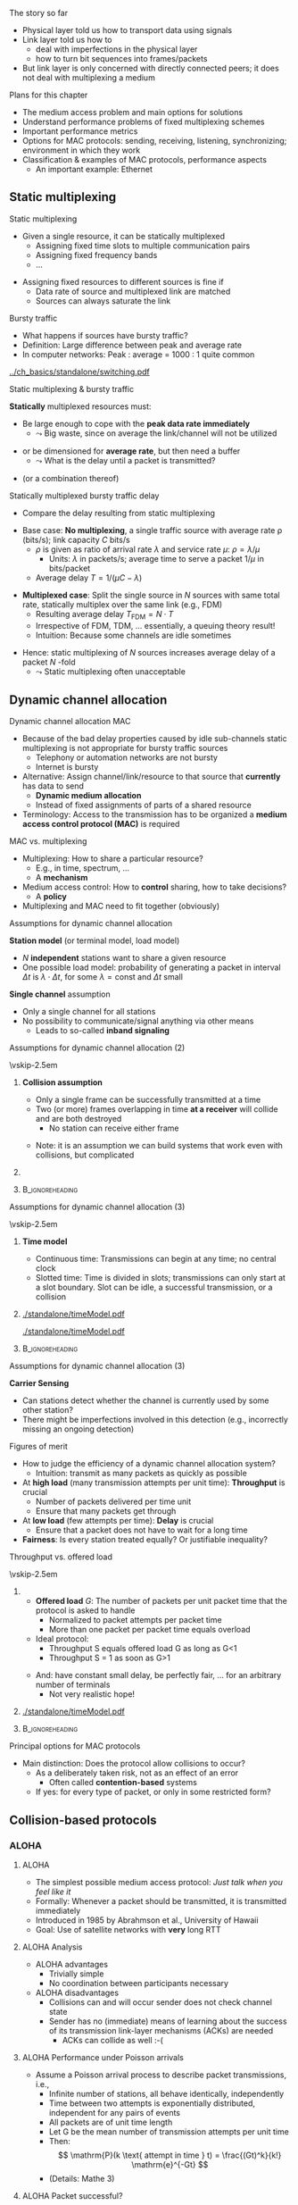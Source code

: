 \label{ch:mac}

\begin{frame}[title={bg=Hauptgebaeude_Tag}]
 \maketitle 
\end{frame}

#+LATEX_HEADER: \usetikzlibrary{fit}

**** The story so far  

- Physical layer told us how to transport data using signals 
- Link layer told us how to
  - deal with imperfections in the physical layer
  - how to turn bit sequences into frames/packets
- But link layer is only concerned with directly connected peers; it
  does not deal with multiplexing a medium 

**** Plans for this chapter 

- The medium access problem and main options for solutions
- Understand performance problems of fixed multiplexing schemes 
- Important performance metrics
- Options for MAC protocols: sending, receiving, listening, synchronizing; environment in which they work
- Classification & examples of MAC protocols, performance aspects
  - An important example: Ethernet 


** Static multiplexing                                             
**** Static multiplexing
- Given a single resource, it can be statically multiplexed
  - Assigning fixed time slots to multiple communication pairs
  - Assigning fixed frequency bands
  - \dots 
\pause 
- Assigning fixed resources to different sources is fine if
  - Data rate of source and multiplexed link are matched
  - Sources can always saturate the link

**** Bursty traffic
- What happens if sources have bursty traffic?
- Definition: Large difference between peak and average rate
- In computer networks: Peak : average = 1000 : 1 quite common

#+caption: Bursty traffic: Ratio of peak to average ratio is large (repetition of Figure \ref{fig:basics:bursty})
#+attr_latex: :width 0.95\textwidth :height 0.4\textheight :options keepaspectratio,page=6
#+NAME: fig:mac:bursty
[[../ch_basics/standalone/switching.pdf]]



**** Static multiplexing & bursty traffic
*Statically* multiplexed resources must:
\pause
- Be large enough to cope with the *peak data rate immediately*
  - $\leadsto$ Big waste, since on average the link/channel will not
    be utilized
\pause
- or be dimensioned for *average rate*, but then need a buffer
  - $\leadsto$ What is the delay until a packet is transmitted?
\pause 
- (or a combination thereof)


**** Statically multiplexed bursty traffic @@latex: \textemdash{} @@ delay 
- Compare the delay resulting from static multiplexing
\pause 
- Base case: *No multiplexing*, a single traffic source with average
  rate \rho (bits/s); link capacity $C$ bits/s
  - \pause $\rho$ is given as ratio of arrival rate $\lambda$ and
    service rate $\mu$: $\rho=\lambda/\mu$
    - Units: $\lambda$ in packets/s; average time to serve a packet
      $1/\mu$  in  bits/packet 
  - \pause Average delay $T = 1/(\mu C-\lambda)$
\pause 
- *Multiplexed case*: Split the single source in $N$ sources with same total rate, statically multiplex over the same link (e.g., FDM)
  - Resulting average delay $T_\mathrm{FDM} = N\cdot T$
  - Irrespective of FDM, TDM,  \dots @@latex: \textemdash{} @@  essentially, a queuing theory result!
  - Intuition: Because some channels are idle sometimes
\pause 
- Hence: static multiplexing of $N$ sources increases average delay of
  a packet $N$ -fold
  - $\leadsto$ Static multiplexing often unacceptable


** Dynamic channel allocation                                      

**** Dynamic channel allocation @@latex: \textemdash{} @@ MAC 
- Because of the bad delay properties @@latex: \textemdash{} @@ caused by idle sub-channels @@latex: \textemdash{} @@ static multiplexing is not appropriate for bursty traffic sources
  - Telephony or automation networks are not bursty
  - Internet is  bursty 
- Alternative: Assign channel/link/resource to that source that *currently* has data to send
  - *Dynamic medium allocation*
  - Instead of fixed assignments of parts of a shared resource
- Terminology: Access to the transmission has to be organized @@latex: \textemdash{} @@ a
  *medium access control protocol (MAC)* is required 

**** MAC vs. multiplexing 

- Multiplexing: How to share a particular resource?
  - E.g., in time, spectrum, \dots
  - A *mechanism* 
- Medium access control: How to *control* sharing, how to take
  decisions?
  - A *policy* 
- Multiplexing and MAC need to fit together (obviously)


**** Assumptions for dynamic channel allocation
*Station model* (or terminal model, load model)
- $N$ *independent* stations want to share a given resource
- One possible load model: probability of generating a packet in
  interval $\Delta t$ is $\lambda \cdot \Delta t$, for some $\lambda =
  \mathrm{const}$ and $\Delta t$ small 

\pause 
\vfill

*Single channel* assumption
- Only a single channel for all stations
- No possibility to communicate/signal anything via other means
  - Leads to so-called *inband signaling* 


**** Assumptions for dynamic channel allocation (2)

\vskip-2.5em

***** 
      :PROPERTIES:
      :BEAMER_env: block
      :BEAMER_col: 0.48
      :END:



*Collision assumption*
- Only a single frame can be successfully transmitted at a time
- Two (or more) frames overlapping in time *at a receiver*  will collide and are both destroyed 
  - No station can receive either frame

\onslide<5->

- Note: it is an assumption @@latex: \textemdash{} @@ we can build
  systems that work even with collisions, but complicated

***** 
      :PROPERTIES:
      :BEAMER_env: block
      :BEAMER_col: 0.48
      :END:   

\onslide<2->


\begin{figure}[h]
  \centering
  \begin{tikzpicture}[scale=0.8]

%   \draw [step=0.5, very thin] (0,0) grid (10,-10); 
  \node [fill=hpiyellow!20] (a) {A}; 
  \node [fill=hpiorange!20] (b) at (4,0) {B}; 
  \node [fill=hpiblue!20](c) at (8,0) {C};

  \foreach \n in {a,b,c} \draw [thick] (\n) -- ++(0, -10); 

  % packet from A: 
  \draw [fill=hpiyellow!20] (0,-0.75) -- ++(8,-2) -- ++(0,-1) --++ (-8,+2); 

  % packet form B:
  \draw [fill=hpiorange!20] (4,-1) -- ++(4,-1) -- ++(0,-0.5) --++ (-4,+1) -- ++(-4,-1) -- ++(0,0.5) --++(4, 1); 

\onslide<3->

  % second example
  
  % packet form C:
  \draw [fill=hpiblue!20] (8,-4.75) -- ++(-8,-2) -- ++(0,-0.5) --++ (+8,+2); 

  % packet form B:
  \draw [fill=hpiorange!60, semitransparent] (4,-5.5) -- ++(4,-1) -- ++(0,-0.5) --++ (-4,+1) -- ++(-4,-1) -- ++(0,0.5) --++(4, 1); 

  % collisions:

  \node [draw=hpired, very thick, circle, fit={(0,-6.75)(0,-7)}] (col1) {}; 
  \node [draw=hpired, very thick, circle, fit={(4,-5.75)(4,-6)}] (col2) {}; 
  \node [draw=hpired] at (2,-8) (collabel) {Collision!}; 

  \draw [->, hpired, thick] (collabel) edge (col1) edge (col2); 

  
  % no collision  
  \onslide<4->
  
  \node [draw] at (6,-8) (nocollabel) {No collision!};
  \draw [->, hpired, thick] (nocollabel) -- (8,-7); 

  
\end{tikzpicture}
\caption{Collision assumptions: the first two packets can be received at all nodes; the packet from C collides at A and B; the second packet from B actually could be received at C but not at A. }
\label{fig:mac:collisions}
\end{figure}



*****                               :B_ignoreheading:
      :PROPERTIES:
      :BEAMER_env: ignoreheading
      :END:


**** Assumptions for dynamic channel allocation (3)

\vskip-2.5em

***** 
      :PROPERTIES:
      :BEAMER_env: block
      :BEAMER_col: 0.48
      :END:

*Time model*
- Continuous time: Transmissions can begin at any time; no central clock
- Slotted time: Time is divided in slots; transmissions can only start at a slot boundary. Slot can be idle, a successful transmission, or a collision



***** 
      :PROPERTIES:
      :BEAMER_env: block
      :BEAMER_col: 0.48
      :END:   


#+caption: Continuous-time model
#+attr_latex: :width 0.95\textwidth :height 0.2\textheight :options keepaspectratio,page=\getpagerefnumber{page:mac:continuous_time}
#+NAME: fig:mac:continuous_time
[[./standalone/timeModel.pdf]]


#+caption: Slotted-time model
#+attr_latex: :width 0.95\textwidth :height 0.2\textheight :options keepaspectratio,page=\getpagerefnumber{page:mac:slotted_time}
#+NAME: fig:mac:slotted_time
[[./standalone/timeModel.pdf]]




*****                               :B_ignoreheading:
      :PROPERTIES:
      :BEAMER_env: ignoreheading
      :END:



**** Assumptions for dynamic channel allocation (3)
*Carrier Sensing*
- Can stations detect whether the channel is currently used by some
  other station? 
- There might be imperfections involved in this detection (e.g.,
  incorrectly missing an ongoing detection)



**** Figures of merit
- How to judge the efficiency of a dynamic channel allocation system?
  - Intuition: transmit as many packets as quickly as possible
- At *high load* (many transmission attempts per unit time): *Throughput* is crucial
  - Number of packets delivered per time unit 
  - Ensure that many packets get through
- At *low load* (few attempts per time): *Delay* is crucial
  - Ensure that a packet does not have to wait for a long time
- *Fairness*: Is every station treated equally? Or justifiable
  inequality? 


**** Throughput vs. offered load


\vskip-2.5em

***** 
      :PROPERTIES:
      :BEAMER_env: block
      :BEAMER_col: 0.58
      :END:


- *Offered load* $G$: The number of packets per unit packet time that the protocol is asked to handle
  - Normalized to packet attempts per packet time 
  - More than one packet per packet time equals overload
- Ideal protocol: 
  - Throughput S equals offered load G as long as G<1
  - Throughput S = 1 as soon as G>1
\pause 
- And: have constant small delay, be perfectly fair, \dots for an arbitrary number of terminals
  - Not very realistic hope!

***** 
      :PROPERTIES:
      :BEAMER_env: block
      :BEAMER_col: 0.38
      :END:   


#+caption: Throughput over offer-load behavior of an idaeal MAC protocol
#+attr_latex: :width 0.95\textwidth :height 0.6\textheight :options keepaspectratio,page=\getpagerefnumber{page:mac:ideal_throughtput}
#+NAME: fig:mac:ideal_throughtput
[[./standalone/timeModel.pdf]]




*****                               :B_ignoreheading:
      :PROPERTIES:
      :BEAMER_env: ignoreheading
      :END:


**** Principal options for MAC protocols
- Main distinction: Does the protocol allow collisions to occur?
  - As a deliberately taken risk, not as an effect of an error
    - Often called *contention-based* systems
  - If yes: for every type of packet, or only in some restricted form?
\vfill
\begin{figure}
  \begin{tikzpicture}
    \node (mac) {MAC protocols};
    \onslide<2->
    \node [align=center, below left=of mac](cont) {Contention-\\(or Collision-)\\based\\protocols}; 
    \draw (mac) -- (cont); 
    \onslide<3->
    \node [align=center, below=of mac] (free) {Contention-\\free\\protocols}; 
    \draw (mac) -- (free); 
    
    \onslide<4->
    \node [align=center, below right=of mac] (lim) {Limited-\\contention\\protocols};
    \draw (mac) -- (lim); 
    
  \end{tikzpicture}
  \caption{Options for MAC protocol design}
  \label{fig:mac:protocol_options}
\end{figure}


** Collision-based protocols                                       

*** ALOHA 

**** ALOHA
- The simplest possible medium access protocol:  /Just talk when you feel like it/
- Formally: Whenever a packet should be transmitted, it is transmitted immediately
- Introduced in 1985 by Abrahmson et al., University of Hawaii
- Goal: Use of satellite networks with *very* long RTT 


**** ALOHA @@latex: \textemdash{} @@ Analysis 
- ALOHA advantages
  - Trivially simple
  - No coordination between participants necessary
- ALOHA disadvantages
  - Collisions can and will occur @@latex: \textemdash{} @@ sender does not check channel state
  - Sender has no (immediate) means of learning about the success of its transmission @@latex: \textemdash{} @@ link-layer mechanisms (ACKs) are needed
    - ACKs can collide as well :-(

**** ALOHA @@latex: \textemdash{} @@ Performance under Poisson arrivals 
- Assume a Poisson arrival process to describe packet transmissions,
  i.e., 
  - Infinite number of stations, all behave identically, independently
  - Time between two attempts is exponentially distributed, independent for any pairs of events
  - All packets are of unit time length
  - Let G be the mean number of transmission attempts per unit time
  - Then: \[ \mathrm{P}(k \text{ attempt in time } t) = \frac{(Gt)^k}{k!} \mathrm{e}^{-Gt}  \]
  - (Details: Mathe 3)  

**** ALOHA  @@latex: \textemdash{} @@  Packet successful? 

\vskip-2.5em

***** 
      :PROPERTIES:
      :BEAMER_env: block
      :BEAMER_col: 0.48
      :END:

- For a packet transmission to be successful, it *must not collide*
  with any other packet
\pause 
- How likely is such a collision?
- Question: How long is a packet “vulnerable” to other transmissions?


***** 
      :PROPERTIES:
      :BEAMER_env: block
      :BEAMER_col: 0.48
      :END:   

#+caption: Vulnerabilities of a packet in an ALOHA protocol
#+attr_latex: :width 0.95\textwidth :height 0.6\textheight :options keepaspectratio,page=\getpagerefnumber{page:mac:vulnerable}
#+NAME: fig:mac:vulnerable
[[./standalone/timeModel.pdf]]



*****                               :B_ignoreheading:
      :PROPERTIES:
      :BEAMER_env: ignoreheading
      :END:


**** ALOHA @@latex: \textemdash{} @@ Performance 
- A packet X is destroyed by another packet either
  - Starting *up to one packet time before* X
  - Starting *up to immediately before the end of* X
\pause
- Hence: Packet is successful if there is *no additional transmission in two packet times*
\pause
- Throughput $S(G) = G \cdot$ probability $P_0$ of a packet not colliding 
- Probability: \[ P_0 = \mathrm{P} (\text{0 transmission in two packet times by other
  nodes}) = \mathrm{e}^{-2G} \]
- Throughput $S (G) = G \cdot P_0 = G \mathrm{e}^{-2G}$
- Optimal for $G = 0.5 \rightarrow S = 1/(2e) \approx 0.184$ 


**** A slight improvement: Slotted ALOHA

- ALOHA’s problem: Long vulnerability period of a packet
- Reduce it by introducing time slots @@latex: \textemdash{} @@ transmissions may only start at the start of a slot
\pause 
- Slot synchronization is assumed to be “somehow” available

**** Slotted ALOHA performance 

- Result: Vulnerability period is halved, throughput is doubled
- $S(G) = G\mathrm{e}^{-G}$
- Optimal at $G=1$, $S=1/e$ 
  - Detailed analysis: Exercise! 
  - Hint: think of Binomial distribution, look at $n$ terminals before
    looking at $n \rightarrow \infty$ 

**** Performance dependence on offered load

#+caption: Throughput as function of offered load for ALOHA and Slotted ALOHA
#+attr_latex: :width 0.95\textwidth :height 0.5\textheight :options keepaspectratio,page=\getpagerefnumber{page:mac:plot:basic_aloha}
#+NAME: fig:mac:plot:basic_aloha
[[./standalone/plots.pdf]]

\pause 
- $\leadsto$ Anything but a high-performance protocol
- In particular: throughput collapses as load increases!


*** Carrier sensing 
**** Carrier sensing
- (Slotted) ALOHA is simple, but not satisfactory
- Be a bit more polite: *Listen before talk*
  - Sense the medium to check whether it is idle before transmitting
  - Medium also called ``carrier'', hence:  *Carrier Sense Multiple Access* (CSMA)
  - Abstain from transmitting if carrier not idle (some other sender is currently transmitting)
- Crucial question: How to behave in detail when carrier is busy?
  - In particular: When to retry a transmission?

**** 1-persistent CSMA
Idea 1: Be persistent 
- When channel is idle, transmit
- When carrier is busy, wait until it is idle
- Then, *immediately* transmit
  - “Persistent” waiting
\pause 
- Obvious problem: if more than one station wants to transmit, they are guaranteed to collide!
  - Just too impatient
- But certainly better than pure ALOHA or slotted ALOHA
- Still open question: What to do when packets collide?
  - Some form of retransmission required, after some random time


**** 1-persistent CSMA @@latex: \textemdash{} @@ Finite State Machine 
#+caption: Finite state machine for a 1-persistent MAC protocol
#+attr_latex: :width 0.95\textwidth :height 0.6\textheight :options keepaspectratio,page=\getpagerefnumber{page:mac:onepersistent}
#+NAME: fig:mac:onepersistent
[[./standalone/fsm.pdf]]




**** Non-persistent CSMA
- When channel is idle, transmit
- When channel is busy, wait a random time before checking again whether the channel is idle
  - Do not continuously monitor carrier to greedily grab it once it is idle
  - Conscious attempt to be less greedy
  - Typically formulated in a continuous-time model 
\pause 
- Performance depends a bit on the random waiting time
  - Main influence is mean value; distribution not very important 
  - Mean value has to be “large enough” compared to packet time, propagation delay 
  - But in general better throughput than persistent CSMA for higher loads
  - At low loads, long random waiting is not necessary and wasteful

**** Non-persistent CSMA @@latex: \textemdash{} @@ Finite State Machine 

#+caption: Finite state machine for non-persistent MAC protocol
#+attr_latex: :width 0.95\textwidth :height 0.6\textheight :options keepaspectratio,page=\getpagerefnumber{page:mac:nonpersistent}
#+NAME: fig:mac:nonpersistent
[[./standalone/fsm.pdf]]




**** p-persistent CSMA


- Combines ideas from persistent and non-persistent CSMA
  - Uses a slotted time model
- When channel is idle when packet arrives to MAC, send
- When channel is busy when packet arrives to MAC, continuously monitor channel 
  - Think in terms of tiny timeslots, much shorter than a packet
  - If channel is found busy in one such tiny timeslot, check again in next timeslot 
  - If channel is found idle in one such tiny timeslot, do not always transmit immediately, rather: flip a coin! 
  - Transmit with probability $p$
  - With probability $1-p$, do not send and wait for the next slot

**** p-persistent CSMA - Finite State Machine 

#+caption: Finite state machine of a $p$ -persistent MAC protocol
#+attr_latex: :width 0.95\textwidth :height 0.6\textheight :options keepaspectratio,page=\getpagerefnumber{page:mac:ppersistent}
#+NAME: fig:mac:ppersistent
[[./standalone/fsm.pdf]]



**** CSMA and propagation delay                                    :noexport:
- Any CSMA scheme suffers from a fundamental complication: The propagation delay d
- Suppose two stations become ready to send at time t and t+\epsilon
- At t, the channel is completely idle
- The stations are separated by a propagation delay d > \epsilon
- Second station cannot detect the already started transmission of first station
- Will sense an idle channel, send, and collide (at each other, or at a third station)




**** Performance of CSMA


#+caption: Throughput as function of offered load for various CSMA-based MAC protocols [[cite:&Kleinrock1975-iq]]
#+attr_latex: :width 0.95\textwidth :height 0.6\textheight :options keepaspectratio,page=\getpagerefnumber{page:mac:plot:nonpersistent}
#+NAME: fig:mac:plot:nonpersistent
[[./standalone/plots.pdf]]


**** Performance of CSMA II

#+caption: Throughput as function of offered load for various CSMA-based MAC protocols, logarithmic scale [[cite:&Kleinrock1975-iq]]
#+attr_latex: :width 0.95\textwidth :height 0.6\textheight :options keepaspectratio,page=\getpagerefnumber{page:mac:plot:nonpersistent:log}
#+NAME: fig:mac:plot:nonpersistent:log
[[./standalone/plots.pdf]]


*** Collision detection 

**** Collision detection @@latex: \textemdash{} @@ CSMA/CD 
- When two packets collide, lots of time is wasted by completing their transmission
- If it were possible to detect a collision when it happens, transmission could be aborted and a new attempt made
  - Wasted time reduced, no need to wait for (destroyed) packets to complete
- Depending on physical layer, collisions can be detected!
  - Necessary: Sender must be able to listen to the medium when sending, compare what it sends with what it receives
  - If different: declare a collision
- $\leadsto$ *CSMA/CD @@latex: \textemdash{} @@ Carrier Sense Multiple Access/Collision Detection*

**** CSMA/CD 

#+caption: Illustration of collision detection and aborting a transmission
#+attr_latex: :width 0.95\textwidth :height 0.6\textheight :options keepaspectratio,page=\getpagerefnumber{page:mac:collision_detect_msc}
#+NAME: fig:mac:collision_detect_msc
[[./standalone/collisions.pdf]]



**** What to do after a collision happens? 
- Stations do want to transmit their packets, despite detecting a
  collision
  - Note: Unlike in non-persistent or $p$ -persistent CSMA, here we *know*
that a competing sender exists! 
\pause 
- Have to try again
  - Immediately? Would again ensure another collision :-( 
  - Coordinate somehow? Difficult, no communication medium available
  - Wait a random time! 
    - Randomization “de-synchronizes” medium access, reduces collisions
    - However: will result in some idle time, occasionally
- $\leadsto$ Alternation between contention and transmission phases



**** How to choose random waiting time?
- Simplest approach to choose a random waiting time: Pick any one of $k$ slots
  - Assumes a slotted time model for simplicity
  - Uniformly distributed from $[0,\dots, k-1]$ @@latex: \textemdash{} @@ the *contention
    window*

**** Contention slots to react to collision 

#+caption: Contention slots after a collision detection (red X), randomizing channel access in certain presence of competitor 
#+attr_latex: :width 0.95\textwidth :height 0.6\textheight :options keepaspectratio,page=\getpagerefnumber{page:mac:contentionslots}
#+NAME: fig:mac:contentionslots
[[./standalone/protocols.pdf]]


**** Choosing number of contention slots? 

Question: How to choose upper bound $k$?
- Small $k$: Short delay, but high risk of repeated collisions
- Large $k$: Low risk of collisions (as stations’ access attempts are spread over a large time interval), but needlessly high delay if few stations want to access the channel
- With large contention window, collisions become less likely
- $\leadsto$ Let k *adapt* to the current number of stations/traffic
  load

**** How to adapt k to traffic load? 
- One option: somehow /explicitly/ find out number of stations, compute an optimal $k$, signal that to all stations
  - Difficult, high overhead, \dots 
  - An /implicit/ approach possible? 
\pause 
- What is the (likely) consequence of a small $k$ when load is high?
  - Collisions (again)!
  - Hence: Use a collision as an indication that the contention window is too small @@latex: \textemdash{} @@ increase it!
    - Will reduce probability of collisions, automatically adapt to higher load
\pause 
- Question: How to increase k after collision, how to decrease it
  again?

**** How to adapt k @@latex: \textemdash{} @@ Binary exponential backoff
- Increase after collisions: Many possibilities
  - Commonly used: Double the contention window size $k$
  - But only up to a certain limit, say, 1024 slots @@latex: \textemdash{} @@ start out with
    e.g. $k=2$
  - This is called *binary exponential backoff*
\pause 
- Decreasing $k$: Also many options possible
  - E.g., if sufficiently many frames have not collided reduce k
    (subtract a constant, cut in half, \dots)
    - Complicated, might waste resources by not being agile enough,
      \dots 
  - Or play it simple: Just start every time at k=2!
    - Common option


** Contention-free protocols                                       
**** Contention-free protocols
- Since collisions cause problems, how about using protocols without contention for the medium?
- Simplest example: *Static Time-Division Multiple Access*  (TDMA)
  - Each station/terminal is assigned a fixed time slot in a periodic schedule
\pause 
- Terminology:
  - All protocols above were *dynamic* TDMA protocols
    - They controlled a TDM scheme
  - Often, TDMA is used as shorthand for ``static TDMA'', but that is
    not really correct 

**** Contention-free protocols: Examples 

- Polling by a central station
- Negotiating time slot lengths dynamically
- Bit-map protocol 
- \dots 

**** Bit-map protocol
- Problem of static TDMA: When a station has nothing to send, its time slot is idling and wastes resources
- Possible to only have time slots assigned to stations that have data to transmit? 
  - Needs some information exchange which station is ready to send
  - They should reserve resources/time slots
- $\leadsto$ *Bit-map protocol*
  - Short reservation slots, only used to announce desire to transmit
  - Must be received by every station

**** Bit-map protocol - illustration 
#+caption: Bit-map protocol, example round
#+attr_latex: :width 0.95\textwidth :height 0.6\textheight :options keepaspectratio,page=\getpagerefnumber{page:mac:bitmap}
#+NAME: fig:mac:bitmap
[[./standalone/protocols.pdf]]




**** Bit-map protocol @@latex: \textemdash{} @@ properties 
- Behavior at low load
  - For (hardly) any packet, the medium will repeat the (empty) contention slots
  - A station that wants to transmit has to wait its turn before it can do so
  - $\leadsto$ Relatively high delay
- Behavior at high load
  - At high load, medium is dominated by data packets (which are long compared to contention slots)
  - Overhead is negligible
\pause 
- $\leadsto$ Good and stable throughput
  - Yet practically irrelevant  @@latex: \textemdash{} @@  why?
  - \pause Synchronization issues, how to recover from errors, how to
    change number of terminals, \dots 
\pause
- Note: Bit-map is a carrier-sense protocol!


** Limited-contention protocols                                    


**** Best of both worlds? 
- Desirable: Protocol with
- Low delay at low load @@latex: \textemdash{} @@ like a contention protocol
- High throughput at high load @@latex: \textemdash{} @@ like a contention-free protocol
- Hybrid or *adaptive* solution?
  - Limited-contention protocols do exist
\pause 
- One possible idea: adapt number of stations per contention slot
  - Contention slots are nice for throughput, but at low load, we cannot afford to wait a long time for every station’s slot 
  - Several stations have to share a slot, dynamically

**** Adaptive tree walk
Idea: Use several “levels of resolution” for the contention slots
- Inspired by levels in a tree
- At highest level, all nodes share a single slot
- If only one node from this group claims the contention slot, it may transmit
- If more than one, collision in contention slot$\leadsto$ double slots, half the stations assigned to the slot
- And recurse


** Case study: Ethernet


*** Old versions 

**** A case study: Ethernet
- A practical example, dealing (mostly) with MAC: Ethernet
  - Standardized by IEEE as standard 802.3
  - Part of the 802 family of standards dealing with MAC protocols
  - Also contains PHY and DLC specifications
- Aspects
  - Cabling
  - Physical layer
  - MAC sublayer
  - Switched Ethernet
  - Fast & gigabit Ethernet

**** Ethernet design

#+caption: Original Ethernet design document (Bob Metcalfe, ca. 1973)
#+attr_latex: :width 0.95\textwidth :height 0.6\textheight :options keepaspectratio
#+NAME: fig:label
[[./figures/metcalfe.png]]



**** Ethernet cabling                                              :noexport:

| Name     | Cable        | Max. seg. length | Nodes/seg | Notes            |
|----------+--------------+------------------+-----------+------------------|
| 10Base5  | Thick coax   | 500m             |       100 | ``Yellow cable'' |
| 10Base-T | Twisted pair | 100m             |      1024 | Cheap!           |
| 10Base-F | Fibre optics | 2000m            |      1024 | Inter-building   |



**** Ethernet physical layer

- Details depend on medium, variant of the standard 
- Common: Manchester encoding
  - At +/- 0.85 V (typically) to ensure DC freeness
- With option for signal violations
  - Used to demarcate frames

**** Ethernet MAC sublayer
- Original MAC for shared medium: CSMA/CD with binary exponential backoff
- Frame format in Figure \ref{fig:mac:ethernet_header}
  - Preamble for clock synchronization at receiver
  - Addresses are link-layer addresses
  - Pad: to ensure minimum packet  length 

#+caption: Ethernet header
#+attr_latex: :width 0.95\textwidth :height 0.6\textheight :options keepaspectratio,page=\getpagerefnumber{page:mac:ethernet_header}
#+NAME: fig:mac:ethernet_header
[[./standalone/headers.pdf]]


**** Practical cabling: Yellow cable and hubs 


- Oldest option: a single cable to which *all* terminals are attached
  - All stations form a *single collision domain*
  - So-called ``yellow cable'', or based on specific connectors 
\onslide<3->
- More practical: a ``hub'', usually with RJ-45 plugs 
  - But still a single collision domain; still a single physical
    medium 

\vskip-1.5em
\onslide<2->

***** 
      :PROPERTIES:
      :BEAMER_env: block
      :BEAMER_col: 0.3
      :END:


#+caption: Yellow cable with Vampire tap ([[https://commons.wikimedia.org/wiki/File:VampireTap.jpg][Wikimedia commons]])
#+attr_latex: :width 0.95\textwidth :height 0.6\textheight :options keepaspectratio
#+NAME: fig:mac:vampire
[[./figures/VampireTap.jpeg]]


***** 
      :PROPERTIES:
      :BEAMER_env: block
      :BEAMER_col: 0.3
      :END:   

#+caption: So-called BNC connectors; © Raimond Spekking / CC BY-SA 4.0 (via [[https://commons.wikimedia.org/wiki/File:BNC_Tee_connector,_with_Ethernet_cable_connected-92166.jpg][Wikimedia Commons]]), CC BY-SA 4.0
#+attr_latex: :width 0.95\textwidth :height 0.6\textheight :options keepaspectratio,page=\getpagerefnumber{label}
#+NAME: fig:mac:bnc
[[./figures/BNC.jpeg]]



\onslide<3->


***** 
      :PROPERTIES:
      :BEAMER_env: block
      :BEAMER_col: 0.3
      :END:   


#+caption: RJ-45 standard connector ([[https://commons.wikimedia.org/wiki/File:Rj45.png][Wikimedia commons]]) 
#+attr_latex: :width 0.95\textwidth :height 0.6\textheight :options keepaspectratio
#+NAME: fig:mac:rj45
[[./figures/RJ45.png]]




*****                               :B_ignoreheading:
      :PROPERTIES:
      :BEAMER_env: ignoreheading
      :END:




**** Switched Ethernet
  - Packets from all these stations might potentially collide
  - Big collision domains stress the CSMA/CD mechanism, reducing performance
- How to reduce collision domains but still maintain connectivity of
  local stations? 
\pause 
- Use smaller collision domains! 

**** An Ethernet switch
- Replace medium shared by *all* terminals with:
  - a device - called ``an Ethernet switch''
  - a dedicated medium between each terminal and the switch to which
    it is attached 
  - Needs buffers, forwards packets
- Unlike a hub, not a simple electrical connection for a star-wired topology
- Transmissions to/from several terminals to same switch can happen in
  parallel! 
\pause 
- Details in Section \ref{sec:inter:dll:architecture}


**** Fast Ethernet
- “Normal” (even switched) Ethernet “only” achieves 10 MBit/s
- 1992: Build a faster Ethernet!
  - Goals: Backward compatible, stick with the old protocol to avoid hidden traps, get job done quickly
  - Result: 802.3u @@latex: \textemdash{} @@ aka “Fast Ethernet”
- Fast Ethernet
  - Keep almost everything the same (frame format, protocol rules)
  - Reduce bit time from 100 ns to 10 ns
  - Consequences for maximum length of a wiring segment, minimum
    packet sizes? (Recall unavoidable collisions in CSMA!)


**** Fast Ethernet @@latex: \textemdash{} @@ Cabling                                       :noexport:

- Standard category 3 twisted pairs (telephony cables) cannot support 200 MBaud over 100 m cable length
- Solution: use 2 pairs of wires in this case, reduce baud rate
- Also, Fast Ethernet/cat 5 cabling does not use Manchester, but 4B/5B
k- 



*** Current versions 

**** Gigabit Ethernet

- Ok: can we go another factor of 10 faster?
  - 1995 @@latex: \textemdash{} @@ gigabit Ethernet
  - Goal: again, keep basic scheme as it is
- Works, but price to pay: *No more multi-drop configurations* as in classic Ethernet
  - In gigabit Ethernet, each wire has exactly two machines attached to it
  - Terminal and/or switch/hub

**** Gigabit Ethernet
- With a switch
  - No shared collision domains$\leadsto$ no collision$\leadsto$ no need for CSMA/CD
  - Allows full-duplex operation of each link
  - Much simpler operation per link 
- With a hub (really just legacy support!)
  - Collisions, half duplex, CSMA/CD
  - Maximum cable distance is reduced to 25 m 
  - Actually: not very sensible combination from a cost/performance
    perspective

**** Gigabit Ethernet @@latex: \textemdash{} @@ Cabling 

#+caption: Cable types for Gigabit Ethernet (adapted from Table 4-21, \cite{Tanenbaum_computer_networks_2021})
#+name: tab:mac:gigabit_cables
| Name        | Cable          | Max. segment length | Remarks             |
|-------------+----------------+---------------------+---------------------|
| 1000Base-SX | Fibre optics   | 550 m               | Multimode fibre     |
| 1000Base-LX | Fibre optics   | 5000 m              | Monomode            |
| 1000Base-T  | 4 Pairs of UTP | 100 m               | Standard Cat5 cable |

Note: \gls{utp}


**** 1000BASE-T Topology                                           :noexport:
- Four pairs, each at 250 MBps 


**** 10-Gigabit Ethernet 

Same idea: slightly better PHY, functionality largely unchanged 


#+caption: Cable types for 10-Gigabit Ethernet (adapted from Table 4-22, \cite{Tanenbaum_computer_networks_2021})
#+name: tab:mac:10gigabit_cables
| Name       | Cable        | Max. segment length | Remarks   |
|------------+--------------+---------------------+-----------|
| 10GBase-SR | Fibre optics | 300 m               | Multimode |
| 10GBase-LR | Fibre optics | 10 km               | Monomode  |
| 10GBase-ER | Fibre optics | 40 km               | Monomode  |
| 10GBase-T  | 4 Pairs UTP  | 100 m               | CAt 6a UTP |



**** Cable types: twisted pair (ISO/IEC 11801:2002)

- Typical copper cable for Ethernet: Twisted pair
  - 4 pairs of wire in a single cable 
- Categories: Limit on attenuation over a given channel bandwidth
- Challenge: Shielding against crosstalk, interference
- Shielding options: 
  - Shield each individual wire?
  - Shield entire cable?
  - Each one: unshielded (*U*), braided shield (*S*), foild shield (*F*)

**** Twisted pair notation 


\vskip-4ex
***** 
      :PROPERTIES:
      :BEAMER_env: block
      :BEAMER_col: 0.48
      :END:


- Notation: *cable shield/wire shieldTP*
  - Example: F/UTP  @@latex: \textemdash{} @@ foild for cable, no
    shield around individual wire (often used for CAT 6, 6a)
  - Example: S/FTP  @@latex: \textemdash{} @@ braid around entire
    cable, foils around each wire (often used for  CAT 7)


***** 
      :PROPERTIES:
      :BEAMER_env: block
      :BEAMER_col: 0.48
      :END:   


#+caption: F/UTP cable (\url{https://en.wikipedia.org/wiki/File:FTP_cable3.jpg})
#+attr_latex: :width 0.95\textwidth :height 0.1\textheight :options keepaspectratio
#+NAME: fig:futpcable 
[[./figures/FTP_cable3.jpg]]

#+caption: S/FTP cable (\url{https://en.wikipedia.org/wiki/File:S-FTP_CAT_7.jpg})
#+attr_latex: :width 0.95\textwidth :height 0.1\textheight :options keepaspectratio
#+NAME: fig:sftpcable
[[./figures/S-FTP_CAT_7.jpg]]



#+caption: Types of twisted-pair cables for Ethernet (Fred the Oyster, \href{https://creativecommons.org/licenses/by-sa/4.0}{CC BY-SA 4.0}, via Wikimedia Commons) 
#+attr_latex: :width 0.95\textwidth :height 0.1\textheight :options keepaspectratio,page=\getpagerefnumber{label}
#+NAME: fig:types_tp
[[./figures/512px-10G_BASE-T_x_3_cables.svg.png]]






*****                               :B_ignoreheading:
      :PROPERTIES:
      :BEAMER_env: ignoreheading
      :END:


**** 40G, 100G Ethernet

- Currently standardized (IEEE 802.3ba), market introduction a bit sluggish (cost!) 
- Various profiles and target markets, e.g., 40G: 
  - Server access: 4x10G twin copper, about 7m 
  - Data centre: parallel optics @@latex: \textemdash{} @@ 4x 10G in 4 fibres per direction, 100-150m 
  - Metro-area: coarse WDM, four wavelengths each one at 10G, about 10
    km; or 40G over one wavelength, about 2 km 
- 100G with similar factors 

\pause 
- Recently released: 2.5G over cable 
  - Main tricks: More spectrum (resulting in shorter distances), better error coding 


*** Traffic characteristics 

**** And how does traffic on an Ethernet look like? 
- How many packets are there, per time unit, transmitted over a typical Ethernet? 
- Assumptions: 
  - Many sources connected to a single Ethernet
  - Sources independently generate traffic (=try to transmit a packet)
- Intuition: 
  - Average number of transmitted packets might be bursty over short time windows
  - The longer the considered time window, the smoother the number of
    transmissions should become, right?  


**** Measurements: 

\vskip-2.5em

***** 
      :PROPERTIES:
      :BEAMER_env: block
      :BEAMER_col: 0.28
      :END:

- Based on measurements, smoothed over increasing time windows 
- Hence: too bursty to be easily smoothed!


***** 
      :PROPERTIES:
      :BEAMER_env: block
      :BEAMER_col: 0.68
      :END:   

#+caption: Ethernet traffic, aggregated over increasingly large windows (Fig 4 in [[cite:&Leland1994-ih]])
#+attr_latex: :width 0.95\textwidth :height 0.6\textheight :options keepaspectratio
#+NAME: fig:mac:leland_traces
[[./figures/Leland.png]]

*****                               :B_ignoreheading:
      :PROPERTIES:
      :BEAMER_env: ignoreheading
      :END:


  

** Conclusion 

**** Conclusion
- MAC protocols are a crucial ingredient, pivotal for good performance
  - Static multiplexing just won’t do for bursty traffic
- Main categories: Collision, collision-free, limited-contention
- Main figures of merit: Throughput, delay, fairness
  - There hardly is a “best” solution
- Important case study: Ethernet
  - Main lesson to be learned: Keep it simple!


** Performance analysis                                            :noexport:

**** Additional material 
- In case you are interested: Some material from older versions of this chapter
- Analysis of non-persistent CSMA via a typical Poisson process-based analysis
- Analysis of a back off scheme by a Markov model 
- WS 19/20, v 2.5
- Computer Networks - Medium Access Control
- 64
**** Performance of nonpersistent CSMA @@latex: \textemdash{} @@ analytic derivation 
- Nonpersistent CSMA protocol
- A terminal with a packet to send senses an idle channel: transmit
- A terminal with a packet to send senses a busy channel: reschedule the packet to some random later transmission time
- Average mean retransmission delay is X*   
- At this later time, repeat the process
- Traffic model @@latex: \textemdash{} @@ where do packets come from? 
- All packets are of constant length with T seconds for transmission 
- Infinite population of users generates new packets according to a Poisson process with aggregate rate ¸ packets/s
- Hence: S = ¸ T is average number of new packets generated per transmission time 
- Additionally, packets are retransmitted 
- $\leadsto$ Total transmission attempts G per transmission time T (G ¸ S)
**** Performance of nonpersistent CSMA @@latex: \textemdash{} @@ traffic model
- For a tractable traffic model, two further assumptions are necessary
- Assumption 1: Average retransmission delay X* is large compared to T 
- Assumption 2: Interarrival times of all packet start times (including retransmissions!) are independent and exponentially distributed 
- THIS IS WRONG! 
- … but not to a large degree, and makes analysis much simpler
- Assumption 1 is necessary to make this an acceptable approximation 
- I.e.: all packet transmissions form a Poisson process of rate G!
**** Performance of nonpersistent CSMA @@latex: \textemdash{} @@ parameters
- Summary of parameters
- S: rate of new packets injected
- G: traffic offered to the channel (new packets plus retransmissions)
- It is the rate of the Poisson traffic according to assumption 2 
- S/G: probability of a successful transmission 
- G/S: average number of transmissions for a given packet
- T: packet transmission time on the channel
- For convenience: Let’s set T=1
- X*: average retransmission delay
- Precise distribution does not matter, must be large compared to T 
-  ¿: (maximum) propagation delay of the channel 
- Normalize this to packet duration: a = ¿ / T (for convenience) 
- Goal of analysis: What is relation of S and G?
- 
**** Performance of nonpersistent CSMA @@latex: \textemdash{} @@ idle and busy periods
- Observation: nonpersistent CSMA alternates between idle and busy
- Busy periods start with transmission of a packet at some time t by some terminal on an idle channel 
- Additional transmissions can only start within time t+a 
- At t+a, start of first packet has propagated to all other terminals and prevents them from transmitting (carrier sense rule) 
- Say, at t+Y the last packet starts in this busy period
- Channel is sensed as idle after t+Y+1+a
- Packet duration and propagation delay to all stations
**** Performance of nonpersistent CSMA @@latex: \textemdash{} @@ average busy period
- What is the average length of a busy period?
- Randomness comes from the point Y of the last packet starting transmission in the busy period
- These arrivals of packet transmission were assumed to form a Poisson process of rate G
- Distribution function of random variable Y:
- Expected value of Y: 
- $\leadsto$ Average busy period: 
**** Performance of nonpersistent CSMA @@latex: \textemdash{} @@ average idle period
- Probability that idle period I is at least c long (0 terminals transmit during c):
- Average value E[I] = 1/G 
- $\leadsto$ On average, a busy/idle cycle lasts: 
- 
**** Performance of nonpersistent CSMA @@latex: \textemdash{} @@ successful packets
- Number U of correct packets per busy/idle cycle: 
- Expected number of successful packets per busy/idle cycle then simply: 
- 
**** Performance of nonpersistent CSMA @@latex: \textemdash{} @@ throughput 
- Putting it together
- Throughput S is expected number of successful packets / expected duration for transmission cycle
- Hence: 
**** Performance analysis: 1-Persistent CSMA/CD
- Assumptions
- Time is slotted 
- Packet duration T slots 
- Backoff window fixed size k slots 
- Propagation delay negligible 
- Channel sensing requires one time slot 
- Collision detection requires one time slot 
- Goal: Derive relevant performance metrics via a Markov chain 
**** Recall: Discrete time Markov chain with finite state space 
- Definition: 
- Finite state space S = {s1, …, sn}
- State transition matrix P = [pij], 1 <= i,j <= n, 0 <= pij <= 1
- P is a stochastic matrix, i.e.,  j=1n pij = 1 8 i 
- Interpretation: pij is the probability to go from state i to state j 
- Markov chain has Markov property
- Interpretation: the probability which state to choose next only depends on the current state, not on any previous state 
- Formally, with Xk random variable for the kth state: 
- Strictly speaking, this is a first-order Markov chain
**** Recall: Probability vector
- Each Xk has a finite probability density, written as probability vector ¹k 
-  ¹k is a simple shorthand: ¹k(i) = P(Xk = si) 
- With ¹0 initial distribution, ¹k = ¹0 Pk
- If ¹ = limk! 1 ¹k exists, it is the steady-state probability distribution of the Markov chain 
- Under reasonable assumptions, it exists and is independent of initial distribution 
- Possible to show: ¹ is any row of limk$\leadsto$ 1 Pk 
- Hence: to know steady state, we only need to know lim k! 1 Pk  
- And then pick any arbitrary row 
**** Example Markov chain 
- Consider simple three-state Markov chain 
- Initial state: s1 
- State transition matrix
- Probability distribution after one step: ¹1 = ¹0 P = [0.8 0.2 0] 
- Probability distribution after two steps: ¹2 = ¹1 P =  ¹0 P2 = [0.64 0.28 0.08] 
- Probability distribution after three steps: ¹2 = ¹2 P =  ¹0 P3 = [0.568 0.296 0.136] 
**** Example Markov chain (II)
- Probability distribution in steady state: ¹ = ¹0 lim k! 1Pk 
- Use Eigenvalue decomposition of P to compute lim k! 1Pk : 
- Hence: 
- 
**** Backoff Markov model @@latex: \textemdash{} @@ state description 
- State of one terminal:
- With previous parameters: k+1+T states for each terminal
- State of system: Product of individual terminal states
- E.g., two terminals: (i1, i2) 
- Initial state: E.g., (0, …, 0)   
**** Backoff Markov model @@latex: \textemdash{} @@ state transitions (I) 
- Note: This is only done for two terminals here @@latex: \textemdash{} @@ generalization is simple (yet a bit tedious) 
- Both terminals idle: (0, 0)$\leadsto$ (T, T) 
- Collision 
- With probability 1 
- After collision, both terminals backoff: (T,T)$\leadsto$ (-i1, -i2) 
- i1, i2 chosen at random, independently, uniformly from U(1,k)
- Hence, each possible backoff state is entered with probability 1/k2
- Only place of randomness!
**** Backoff Markov model @@latex: \textemdash{} @@ state transitions (II)
- In backoff state, count-down happens until one terminal reaches 0
- (i1, i2)$\leadsto$ (i1 + 1, i2 + 1) if i1, i2 < 0
- Once one terminal has reached 0 and the other is still in backoff, terminal will start to transmit
- (0, i2)$\leadsto$ (T, i2+1) if i2 < 0 
- (i1, 0)$\leadsto$ (i1+1, T) if i1 < 0 
- If both terminals reach (0,0): see above!
- 
**** Backoff Markov model @@latex: \textemdash{} @@ state transitions (III)
- Terminal transmitting, the other still in backoff: 
- (i1, i2)$\leadsto$ (i1-1, i2+1) if i1 > 0, i2 < 0 
- (i1, i2)$\leadsto$ (i1+1, i2-1) if i1 < 0, i2 > 0 
- Terminal transmitting, the other checks channel:
- (i1, 0)$\leadsto$ (i1-1, 0) if i1 > 0
- (0, i2)$\leadsto$ (0, i2-1) if i2 > 0
- Other states not reached! 
- 
**** State transitions @@latex: \textemdash{} @@ Overview 
**** State transition matrix 
- Previous rules give the state transitions 
- We have (k+1+T) states per terminal, i.e., (k+1+T)2 system states for two terminals 
- State transition matrix maps each state to possible followup state for the next time slot$\leadsto$ ((k+1+T)2)2 entries! 
- For n terminals: ((k+1+T)n)2 entries
- Technicality: Markov models written via a state matrix
- With linear index for states; we have pair of numbers for state
- Convention here: Map state (i1, i2) to “state index”(i1 + (k+1) -1) (k+T+1) + (i2 + (k+1))
- Rewrite all the above state transition rules with this transformation 
**** State transition matrix
**** Obtain steady state distributions
- Look at Pk for k$\leadsto$ 1
- We only do this numerically, analytically it is possible but a bit of work 
- All rows converge to steady state vector 
- Here: a bit cumbersome to interpret this vector; need to translate it back into a state matrix to understand it 
- 
**** Deriving performance metrics 
- Collision probability: Steady state probability of state (T,T)
- Probability of a timeslot where a transmission completes successfully: Sum of steady state probabilities of states (1,0) and (0, 1)
- Average number of time slots between transmission completions: 1 / success probability 
- Throughput: T / average number of time slots between transmission completions 
**** Performance results
**** Performance results 


** stuff                                                           :noexport:

**** Vampire tap 

https://commons.wikimedia.org/wiki/File:VampireTap.jpg

Alistair1978 


**** BNC 


© Raimond Spekking / CC BY-SA 4.0 (via Wikimedia Commons), BNC Tee
connector, with Ethernet cable connected-92166, CC BY-SA 4.0

© Raimond Spekking / CC BY-SA 4.0 (via Wikimedia Commons)
(https://commons.wikimedia.org/wiki/File:BNC_Tee_connector,_with_Ethernet_cable_connected-92166.jpg),
„BNC Tee connector, with Ethernet cable connected-92166“,
https://creativecommons.org/licenses/by-sa/4.0/legalcode


© Raimond Spekking / CC BY-SA 4.0 (via Wikimedia Commons)

**** Metcalfe

http://acm.org/ubiquity/interviews/r_metcalfe_1.html

The original Ethernet design document: Robert Metcalfe, 1973



